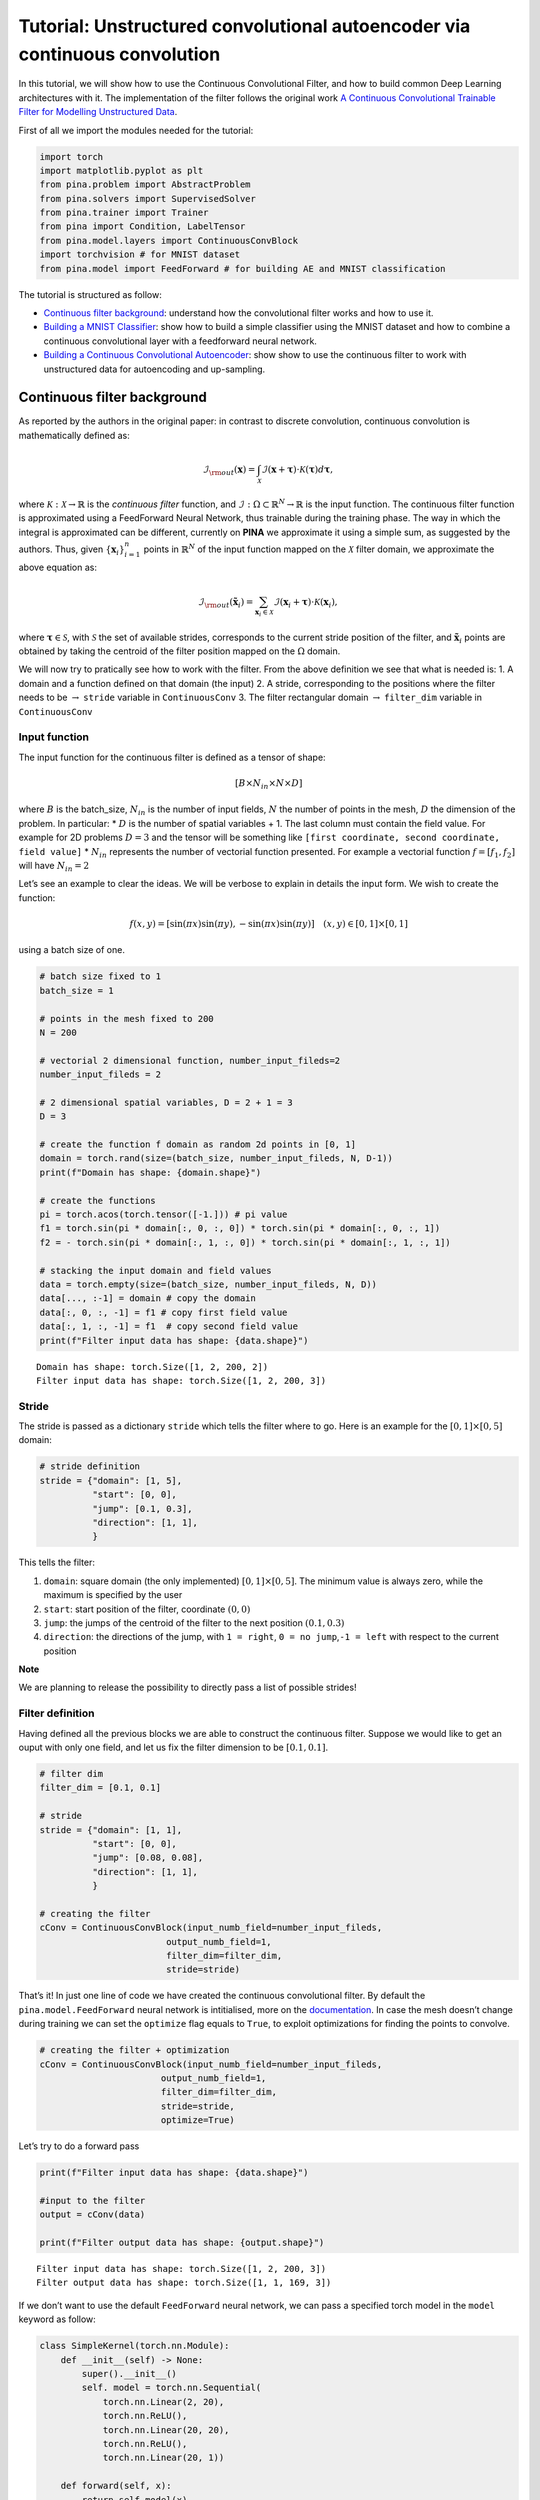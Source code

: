 Tutorial: Unstructured convolutional autoencoder via continuous convolution
===========================================================================

In this tutorial, we will show how to use the Continuous Convolutional
Filter, and how to build common Deep Learning architectures with it. The
implementation of the filter follows the original work `A Continuous
Convolutional Trainable Filter for Modelling Unstructured
Data <https://arxiv.org/abs/2210.13416>`__.

First of all we import the modules needed for the tutorial:

.. code:: ipython3

    import torch 
    import matplotlib.pyplot as plt 
    from pina.problem import AbstractProblem
    from pina.solvers import SupervisedSolver
    from pina.trainer import Trainer
    from pina import Condition, LabelTensor
    from pina.model.layers import ContinuousConvBlock 
    import torchvision # for MNIST dataset
    from pina.model import FeedForward # for building AE and MNIST classification

The tutorial is structured as follow: 

* `Continuous filter background <#continuous-filter-background>`__: understand how the convolutional filter works and how to use it. 
* `Building a MNIST Classifier <#building-a-mnist-classifier>`__: show how to build a simple
  classifier using the MNIST dataset and how to combine a continuous
  convolutional layer with a feedforward neural network. 
* `Building a Continuous Convolutional Autoencoder <#building-a-continuous-convolutional-autoencoder>`__: show
  show to use the continuous filter to work with unstructured data for
  autoencoding and up-sampling.

Continuous filter background
----------------------------

As reported by the authors in the original paper: in contrast to
discrete convolution, continuous convolution is mathematically defined
as:

.. math::


       \mathcal{I}_{\rm{out}}(\mathbf{x}) = \int_{\mathcal{X}}  \mathcal{I}(\mathbf{x} + \mathbf{\tau}) \cdot \mathcal{K}(\mathbf{\tau}) d\mathbf{\tau},

where :math:`\mathcal{K} : \mathcal{X} \rightarrow \mathbb{R}` is the
*continuous filter* function, and
:math:`\mathcal{I} : \Omega \subset \mathbb{R}^N \rightarrow \mathbb{R}`
is the input function. The continuous filter function is approximated
using a FeedForward Neural Network, thus trainable during the training
phase. The way in which the integral is approximated can be different,
currently on **PINA** we approximate it using a simple sum, as suggested
by the authors. Thus, given :math:`\{\mathbf{x}_i\}_{i=1}^{n}` points in
:math:`\mathbb{R}^N` of the input function mapped on the
:math:`\mathcal{X}` filter domain, we approximate the above equation as:

.. math::


       \mathcal{I}_{\rm{out}}(\mathbf{\tilde{x}}_i) = \sum_{{\mathbf{x}_i}\in\mathcal{X}}  \mathcal{I}(\mathbf{x}_i + \mathbf{\tau}) \cdot \mathcal{K}(\mathbf{x}_i),

where :math:`\mathbf{\tau} \in \mathcal{S}`, with :math:`\mathcal{S}`
the set of available strides, corresponds to the current stride position
of the filter, and :math:`\mathbf{\tilde{x}}_i` points are obtained by
taking the centroid of the filter position mapped on the :math:`\Omega`
domain.

We will now try to pratically see how to work with the filter. From the
above definition we see that what is needed is: 1. A domain and a
function defined on that domain (the input) 2. A stride, corresponding
to the positions where the filter needs to be :math:`\rightarrow`
``stride`` variable in ``ContinuousConv`` 3. The filter rectangular
domain :math:`\rightarrow` ``filter_dim`` variable in ``ContinuousConv``

Input function
~~~~~~~~~~~~~~

The input function for the continuous filter is defined as a tensor of
shape:

.. math:: [B \times N_{in} \times N \times D]

\ where :math:`B` is the batch_size, :math:`N_{in}` is the number of
input fields, :math:`N` the number of points in the mesh, :math:`D` the
dimension of the problem. In particular: \* :math:`D` is the number of
spatial variables + 1. The last column must contain the field value. For
example for 2D problems :math:`D=3` and the tensor will be something
like ``[first coordinate, second coordinate, field value]`` \*
:math:`N_{in}` represents the number of vectorial function presented.
For example a vectorial function :math:`f = [f_1, f_2]` will have
:math:`N_{in}=2`

Let’s see an example to clear the ideas. We will be verbose to explain
in details the input form. We wish to create the function:

.. math::


   f(x, y) = [\sin(\pi x) \sin(\pi y), -\sin(\pi x) \sin(\pi y)] \quad (x,y)\in[0,1]\times[0,1]

using a batch size of one.

.. code:: ipython3

    # batch size fixed to 1
    batch_size = 1
    
    # points in the mesh fixed to 200
    N = 200
    
    # vectorial 2 dimensional function, number_input_fileds=2
    number_input_fileds = 2
    
    # 2 dimensional spatial variables, D = 2 + 1 = 3
    D = 3
    
    # create the function f domain as random 2d points in [0, 1]
    domain = torch.rand(size=(batch_size, number_input_fileds, N, D-1))
    print(f"Domain has shape: {domain.shape}")
    
    # create the functions
    pi = torch.acos(torch.tensor([-1.])) # pi value
    f1 = torch.sin(pi * domain[:, 0, :, 0]) * torch.sin(pi * domain[:, 0, :, 1])
    f2 = - torch.sin(pi * domain[:, 1, :, 0]) * torch.sin(pi * domain[:, 1, :, 1])
    
    # stacking the input domain and field values
    data = torch.empty(size=(batch_size, number_input_fileds, N, D))
    data[..., :-1] = domain # copy the domain
    data[:, 0, :, -1] = f1 # copy first field value
    data[:, 1, :, -1] = f1  # copy second field value
    print(f"Filter input data has shape: {data.shape}")


.. parsed-literal::

    Domain has shape: torch.Size([1, 2, 200, 2])
    Filter input data has shape: torch.Size([1, 2, 200, 3])


Stride
~~~~~~

The stride is passed as a dictionary ``stride`` which tells the filter
where to go. Here is an example for the :math:`[0,1]\times[0,5]` domain:

.. code:: python

   # stride definition
   stride = {"domain": [1, 5],
             "start": [0, 0],
             "jump": [0.1, 0.3],
             "direction": [1, 1],
             }

This tells the filter:

1. ``domain``: square domain (the only implemented) :math:`[0,1]\times[0,5]`. The minimum value is always zero,
   while the maximum is specified by the user
2. ``start``: start position
   of the filter, coordinate :math:`(0, 0)` 
3. ``jump``: the jumps of the
   centroid of the filter to the next position :math:`(0.1, 0.3)` 
4. ``direction``: the directions of the jump, with ``1 = right``, 
   ``0 = no jump``,\ ``-1 = left`` with respect to the current position

**Note**

We are planning to release the possibility to directly pass a list of
possible strides!

Filter definition
~~~~~~~~~~~~~~~~~

Having defined all the previous blocks we are able to construct the
continuous filter. Suppose we would like to get an ouput with only one field, and let us
fix the filter dimension to be :math:`[0.1, 0.1]`.

.. code:: ipython3

    # filter dim
    filter_dim = [0.1, 0.1]
    
    # stride
    stride = {"domain": [1, 1],
              "start": [0, 0],
              "jump": [0.08, 0.08],
              "direction": [1, 1],
              }
    
    # creating the filter         
    cConv = ContinuousConvBlock(input_numb_field=number_input_fileds,
                            output_numb_field=1,
                            filter_dim=filter_dim,
                            stride=stride)
                            

That’s it! In just one line of code we have created the continuous
convolutional filter. By default the ``pina.model.FeedForward`` neural
network is intitialised, more on the
`documentation <https://mathlab.github.io/PINA/_rst/fnn.html>`__. In
case the mesh doesn’t change during training we can set the ``optimize``
flag equals to ``True``, to exploit optimizations for finding the points
to convolve.

.. code:: ipython3

    # creating the filter + optimization
    cConv = ContinuousConvBlock(input_numb_field=number_input_fileds,
                           output_numb_field=1,
                           filter_dim=filter_dim,
                           stride=stride,
                           optimize=True)


Let’s try to do a forward pass

.. code:: ipython3

    print(f"Filter input data has shape: {data.shape}")
    
    #input to the filter
    output = cConv(data)
    
    print(f"Filter output data has shape: {output.shape}")


.. parsed-literal::

    Filter input data has shape: torch.Size([1, 2, 200, 3])
    Filter output data has shape: torch.Size([1, 1, 169, 3])


If we don’t want to use the default ``FeedForward`` neural network, we
can pass a specified torch model in the ``model`` keyword as follow:

.. code:: ipython3

    class SimpleKernel(torch.nn.Module):
        def __init__(self) -> None:
            super().__init__()
            self. model = torch.nn.Sequential(
                torch.nn.Linear(2, 20),
                torch.nn.ReLU(),
                torch.nn.Linear(20, 20),
                torch.nn.ReLU(),
                torch.nn.Linear(20, 1))
    
        def forward(self, x):
            return self.model(x)
    
    
    cConv = ContinuousConvBlock(input_numb_field=number_input_fileds,
                           output_numb_field=1,
                           filter_dim=filter_dim,
                           stride=stride,
                           optimize=True,
                           model=SimpleKernel)


Notice that we pass the class and not an already built object!

Building a MNIST Classifier
---------------------------

Let’s see how we can build a MNIST classifier using a continuous
convolutional filter. We will use the MNIST dataset from PyTorch. In
order to keep small training times we use only 6000 samples for training
and 1000 samples for testing.

.. code:: ipython3

    from torch.utils.data import DataLoader, SubsetRandomSampler
    
    numb_training = 6000  # get just 6000 images for training
    numb_testing= 1000  # get just 1000 images for training
    seed = 111          # for reproducibility
    batch_size = 8      # setting batch size
    
    # setting the seed
    torch.manual_seed(seed)
    
    # downloading the dataset
    train_data = torchvision.datasets.MNIST('./data/', train=True, download=True,
                                            transform=torchvision.transforms.Compose([
                                                torchvision.transforms.ToTensor(),
                                                torchvision.transforms.Normalize(
                                                    (0.1307,), (0.3081,))
                                            ]))
    subsample_train_indices = torch.randperm(len(train_data))[:numb_training]
    train_loader = DataLoader(train_data, batch_size=batch_size,
                              sampler=SubsetRandomSampler(subsample_train_indices))
    
    test_data = torchvision.datasets.MNIST('./data/', train=False, download=True,
                                            transform=torchvision.transforms.Compose([
                                                torchvision.transforms.ToTensor(),
                                                torchvision.transforms.Normalize(
                                                    (0.1307,), (0.3081,))
                                            ]))
    subsample_test_indices = torch.randperm(len(train_data))[:numb_testing]
    test_loader = DataLoader(train_data, batch_size=batch_size,
                              sampler=SubsetRandomSampler(subsample_train_indices))

Let’s now build a simple classifier. The MNIST dataset is composed by
vectors of shape ``[batch, 1, 28, 28]``, but we can image them as one
field functions where the pixels :math:`ij` are the coordinate
:math:`x=i, y=j` in a :math:`[0, 27]\times[0,27]` domain, and the pixels
value are the field values. We just need a function to transform the
regular tensor in a tensor compatible for the continuous filter:

.. code:: ipython3

    def transform_input(x):
        batch_size = x.shape[0]
        dim_grid = tuple(x.shape[:-3:-1])
    
        # creating the n dimensional mesh grid for a single channel image
        values_mesh = [torch.arange(0, dim).float() for dim in dim_grid]
        mesh = torch.meshgrid(values_mesh)
        coordinates_mesh = [x.reshape(-1, 1) for x in mesh]
        coordinates = torch.cat(coordinates_mesh, dim=1).unsqueeze(
            0).repeat((batch_size, 1, 1)).unsqueeze(1)
    
        return torch.cat((coordinates, x.flatten(2).unsqueeze(-1)), dim=-1)
    
    
    # let's try it out
    image, s = next(iter(train_loader))
    print(f"Original MNIST image shape: {image.shape}")
    
    image_transformed = transform_input(image)
    print(f"Transformed MNIST image shape: {image_transformed.shape}")



.. parsed-literal::

    Original MNIST image shape: torch.Size([8, 1, 28, 28])
    Transformed MNIST image shape: torch.Size([8, 1, 784, 3])


We can now build a simple classifier! We will use just one convolutional
filter followed by a feedforward neural network

.. code:: ipython3

    # setting the seed
    torch.manual_seed(seed)
    
    class ContinuousClassifier(torch.nn.Module):
        def __init__(self):
            super().__init__()
    
            # number of classes for classification
            numb_class = 10
    
            # convolutional block
            self.convolution = ContinuousConvBlock(input_numb_field=1,
                                              output_numb_field=4,
                                              stride={"domain": [27, 27],
                                                      "start": [0, 0],
                                                      "jumps": [4, 4],
                                                      "direction": [1, 1.],
                                                      },
                                              filter_dim=[4, 4],
                                              optimize=True)
            # feedforward net
            self.nn = FeedForward(input_dimensions=196,
                                  output_dimensions=numb_class,
                                  layers=[120, 64],
                                  func=torch.nn.ReLU)
    
        def forward(self, x):
            # transform input + convolution
            x = transform_input(x)
            x = self.convolution(x)
            # feed forward classification
            return self.nn(x[..., -1].flatten(1))
    
    
    net = ContinuousClassifier()

Let’s try to train it using a simple pytorch training loop. We train for
juts 1 epoch using Adam optimizer with a :math:`0.001` learning rate.

.. code:: ipython3

    # setting the seed
    torch.manual_seed(seed)
    
    # optimizer and loss function
    optimizer = torch.optim.Adam(net.parameters(), lr=0.001)
    criterion = torch.nn.CrossEntropyLoss()
    
    for epoch in range(1):  # loop over the dataset multiple times
    
        running_loss = 0.0
        for i, data in enumerate(train_loader, 0):
            # get the inputs; data is a list of [inputs, labels]
            inputs, labels = data
    
            # zero the parameter gradients
            optimizer.zero_grad()
    
            # forward + backward + optimize
            outputs = net(inputs)
            loss = criterion(outputs, labels)
            loss.backward()
            optimizer.step()
    
            # print statistics
            running_loss += loss.item()
            if i % 50 == 49:    
                print(
                    f'batch [{i + 1}/{numb_training//batch_size}] loss[{running_loss / 500:.3f}]')
                running_loss = 0.0


.. parsed-literal::

    batch [50/750] loss[0.161]
    batch [100/750] loss[0.073]
    batch [150/750] loss[0.063]
    batch [200/750] loss[0.051]
    batch [250/750] loss[0.044]
    batch [300/750] loss[0.050]
    batch [350/750] loss[0.053]
    batch [400/750] loss[0.049]
    batch [450/750] loss[0.046]
    batch [500/750] loss[0.034]
    batch [550/750] loss[0.036]
    batch [600/750] loss[0.040]
    batch [650/750] loss[0.028]
    batch [700/750] loss[0.040]
    batch [750/750] loss[0.040]


Let’s see the performance on the train set!

.. code:: ipython3

    correct = 0
    total = 0
    with torch.no_grad():
        for data in test_loader:
            images, labels = data
            # calculate outputs by running images through the network
            outputs = net(images)
            # the class with the highest energy is what we choose as prediction
            _, predicted = torch.max(outputs.data, 1)
            total += labels.size(0)
            correct += (predicted == labels).sum().item()
    
    print(
        f'Accuracy of the network on the 1000 test images: {(correct / total):.3%}')



.. parsed-literal::

    Accuracy of the network on the 1000 test images: 92.733%


As we can see we have very good performance for having traing only for 1
epoch! Nevertheless, we are still using structured data… Let’s see how
we can build an autoencoder for unstructured data now.

Building a Continuous Convolutional Autoencoder
-----------------------------------------------

Just as toy problem, we will now build an autoencoder for the following
function :math:`f(x,y)=\sin(\pi x)\sin(\pi y)` on the unit circle domain
centered in :math:`(0.5, 0.5)`. We will also see the ability to
up-sample (once trained) the results without retraining. Let’s first
create the input and visualize it, we will use firstly a mesh of
:math:`100` points.

.. code:: ipython3

    # create inputs
    def circle_grid(N=100):
        """Generate points withing a unit 2D circle centered in (0.5, 0.5)
    
            :param N: number of points
            :type N: float
            :return: [x, y] array of points
            :rtype: torch.tensor
            """
    
        PI = torch.acos(torch.zeros(1)).item() * 2
        R = 0.5
        centerX = 0.5
        centerY = 0.5
    
        r = R * torch.sqrt(torch.rand(N))
        theta = torch.rand(N) * 2 * PI
    
        x = centerX + r * torch.cos(theta)
        y = centerY + r * torch.sin(theta)
    
        return torch.stack([x, y]).T
    
    # create the grid
    grid = circle_grid(500)
    
    # create input
    input_data = torch.empty(size=(1, 1, grid.shape[0], 3))
    input_data[0, 0, :, :-1] = grid
    input_data[0, 0, :, -1] = torch.sin(pi * grid[:, 0]) * torch.sin(pi * grid[:, 1])
    
    # visualize data
    plt.title("Training sample with 500 points")
    plt.scatter(grid[:, 0], grid[:, 1], c=input_data[0, 0, :, -1])
    plt.colorbar()
    plt.show()




.. image:: tutorial_files/tutorial_32_0.png


Let’s now build a simple autoencoder using the continuous convolutional
filter. The data is clearly unstructured and a simple convolutional
filter might not work without projecting or interpolating first. Let’s
first build and ``Encoder`` and ``Decoder`` class, and then a
``Autoencoder`` class that contains both.

.. code:: ipython3

    class Encoder(torch.nn.Module):
        def __init__(self, hidden_dimension):
            super().__init__()
    
            # convolutional block
            self.convolution = ContinuousConvBlock(input_numb_field=1,
                                              output_numb_field=2,
                                              stride={"domain": [1, 1],
                                                      "start": [0, 0],
                                                      "jumps": [0.05, 0.05],
                                                      "direction": [1, 1.],
                                                      },
                                              filter_dim=[0.15, 0.15],
                                              optimize=True)
            # feedforward net
            self.nn = FeedForward(input_dimensions=400,
                                  output_dimensions=hidden_dimension,
                                  layers=[240, 120])
    
        def forward(self, x):
            # convolution
            x = self.convolution(x)
            # feed forward pass
            return self.nn(x[..., -1])
    
    
    class Decoder(torch.nn.Module):
        def __init__(self, hidden_dimension):
            super().__init__()
    
            # convolutional block
            self.convolution = ContinuousConvBlock(input_numb_field=2,
                                              output_numb_field=1,
                                              stride={"domain": [1, 1],
                                                      "start": [0, 0],
                                                      "jumps": [0.05, 0.05],
                                                      "direction": [1, 1.],
                                                      },
                                              filter_dim=[0.15, 0.15],
                                              optimize=True)
            # feedforward net
            self.nn = FeedForward(input_dimensions=hidden_dimension,
                                  output_dimensions=400,
                                  layers=[120, 240])
    
        def forward(self, weights, grid):
            # feed forward pass
            x = self.nn(weights)
            # transpose convolution
            return torch.sigmoid(self.convolution.transpose(x, grid))


Very good! Notice that in the ``Decoder`` class in the ``forward`` pass
we have used the ``.transpose()`` method of the
``ContinuousConvolution`` class. This method accepts the ``weights`` for
upsampling and the ``grid`` on where to upsample. Let’s now build the
autoencoder! We set the hidden dimension in the ``hidden_dimension``
variable. We apply the sigmoid on the output since the field value is
between :math:`[0, 1]`.

.. code:: ipython3

    class Autoencoder(torch.nn.Module):
        def __init__(self, hidden_dimension=10):
            super().__init__()
    
            self.encoder = Encoder(hidden_dimension)
            self.decoder = Decoder(hidden_dimension)
    
        def forward(self, x):
            # saving grid for later upsampling
            grid = x.clone().detach()
            # encoder
            weights = self.encoder(x)
            # decoder
            out = self.decoder(weights, grid)
            return out
    
    net = Autoencoder()

Let’s now train the autoencoder, minimizing the mean square error loss
and optimizing using Adam. We use the ``SupervisedSolver`` as solver,
and the problem is a simple problem created by inheriting from
``AbstractProblem``. It takes approximately two minutes to train on CPU.

.. code:: ipython3

    # define the problem
    class CircleProblem(AbstractProblem):
        input_variables = ['x', 'y', 'f']
        output_variables = input_variables
        conditions = {'data' : Condition(input_points=LabelTensor(input_data, input_variables), output_points=LabelTensor(input_data, output_variables))}
    
    # define the solver
    solver = SupervisedSolver(problem=CircleProblem(), model=net, loss=torch.nn.MSELoss())          
    
    # train
    trainer = Trainer(solver, max_epochs=150, accelerator='cpu', enable_model_summary=False) # we train on CPU and avoid model summary at beginning of training (optional)
    trainer.train()
            

.. parsed-literal::

    `Trainer.fit` stopped: `max_epochs=150` reached.


Let’s visualize the two solutions side by side!

.. code:: ipython3

    net.eval()
    
    # get output and detach from computational graph for plotting
    output = net(input_data).detach()
    
    # visualize data
    fig, axes = plt.subplots(nrows=1, ncols=2, figsize=(8, 3))
    pic1 = axes[0].scatter(grid[:, 0], grid[:, 1], c=input_data[0, 0, :, -1])
    axes[0].set_title("Real")
    fig.colorbar(pic1)
    plt.subplot(1, 2, 2)
    pic2 = axes[1].scatter(grid[:, 0], grid[:, 1], c=output[0, 0, :, -1])
    axes[1].set_title("Autoencoder")
    fig.colorbar(pic2)
    plt.tight_layout()
    plt.show()




.. image:: tutorial_files/tutorial_40_0.png


As we can see the two are really similar! We can compute the :math:`l_2`
error quite easily as well:

.. code:: ipython3

    def l2_error(input_, target):
        return torch.linalg.norm(input_-target, ord=2)/torch.linalg.norm(input_, ord=2)
    
    
    print(f'l2 error: {l2_error(input_data[0, 0, :, -1], output[0, 0, :, -1]):.2%}')


.. parsed-literal::

    l2 error: 4.32%


More or less :math:`4\%` in :math:`l_2` error, which is really low
considering the fact that we use just **one** convolutional layer and a
simple feedforward to decrease the dimension. Let’s see now some
peculiarity of the filter.

Filter for upsampling
~~~~~~~~~~~~~~~~~~~~~

Suppose we have already the hidden dimension and we want to upsample on
a differen grid with more points. Let’s see how to do it:

.. code:: ipython3

    # setting the seed
    torch.manual_seed(seed)
    
    grid2 = circle_grid(1500) # triple number of points
    input_data2 = torch.zeros(size=(1, 1, grid2.shape[0], 3))
    input_data2[0, 0, :, :-1] = grid2
    input_data2[0, 0, :, -1] = torch.sin(pi *
                                        grid2[:, 0]) * torch.sin(pi * grid2[:, 1])
    
    # get the hidden dimension representation from original input
    latent = net.encoder(input_data)
    
    # upsample on the second input_data2
    output = net.decoder(latent, input_data2).detach()
    
    # show the picture
    fig, axes = plt.subplots(nrows=1, ncols=2, figsize=(8, 3))
    pic1 = axes[0].scatter(grid2[:, 0], grid2[:, 1], c=input_data2[0, 0, :, -1])
    axes[0].set_title("Real")
    fig.colorbar(pic1)
    plt.subplot(1, 2, 2)
    pic2 = axes[1].scatter(grid2[:, 0], grid2[:, 1], c=output[0, 0, :, -1])
    axes[1].set_title("Up-sampling")
    fig.colorbar(pic2)
    plt.tight_layout()
    plt.show()




.. image:: tutorial_files/tutorial_45_0.png


As we can see we have a very good approximation of the original
function, even thought some noise is present. Let’s calculate the error
now:

.. code:: ipython3

    print(f'l2 error: {l2_error(input_data2[0, 0, :, -1], output[0, 0, :, -1]):.2%}')


.. parsed-literal::

    l2 error: 8.49%


Autoencoding at different resolution
~~~~~~~~~~~~~~~~~~~~~~~~~~~~~~~~~~~~

In the previous example we already had the hidden dimension (of original
input) and we used it to upsample. Sometimes however we have a more fine
mesh solution and we simply want to encode it. This can be done without
retraining! This procedure can be useful in case we have many points in
the mesh and just a smaller part of them are needed for training. Let’s
see the results of this:

.. code:: ipython3

    # setting the seed
    torch.manual_seed(seed)
    
    grid2 = circle_grid(3500)  # very fine mesh
    input_data2 = torch.zeros(size=(1, 1, grid2.shape[0], 3))
    input_data2[0, 0, :, :-1] = grid2
    input_data2[0, 0, :, -1] = torch.sin(pi *
                                         grid2[:, 0]) * torch.sin(pi * grid2[:, 1])
    
    # get the hidden dimension representation from more fine mesh input
    latent = net.encoder(input_data2)
    
    # upsample on the second input_data2
    output = net.decoder(latent, input_data2).detach()
    
    # show the picture
    fig, axes = plt.subplots(nrows=1, ncols=2, figsize=(8, 3))
    pic1 = axes[0].scatter(grid2[:, 0], grid2[:, 1], c=input_data2[0, 0, :, -1])
    axes[0].set_title("Real")
    fig.colorbar(pic1)
    plt.subplot(1, 2, 2)
    pic2 = axes[1].scatter(grid2[:, 0], grid2[:, 1], c=output[0, 0, :, -1])
    axes[1].set_title("Autoencoder not re-trained")
    fig.colorbar(pic2)
    plt.tight_layout()
    plt.show()
    
    # calculate l2 error
    print(
        f'l2 error: {l2_error(input_data2[0, 0, :, -1], output[0, 0, :, -1]):.2%}')




.. image:: tutorial_files/tutorial_49_0.png


.. parsed-literal::

    l2 error: 8.59%


What’s next?
------------

We have shown the basic usage of a convolutional filter. There are
additional extensions possible:

1. Train using Physics Informed strategies

2. Use the filter to build an unstructured convolutional autoencoder for
   reduced order modelling

3. Many more…
